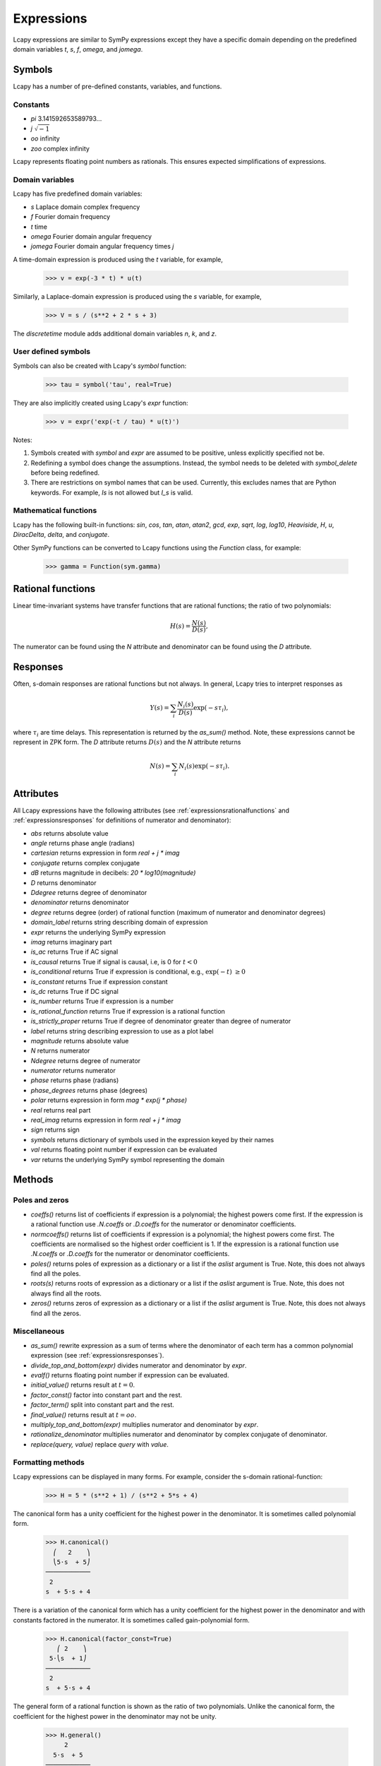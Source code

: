 .. _expressions:

===========
Expressions
===========

Lcapy expressions are similar to SymPy expressions except they have a
specific domain depending on the predefined domain variables `t`, `s`, `f`,
`omega`, and `jomega`.


Symbols
=======

Lcapy has a number of pre-defined constants, variables, and functions.


Constants
---------

- `pi` 3.141592653589793...

- `j`  :math:`\sqrt{-1}`

- `oo` infinity

- `zoo` complex infinity

Lcapy represents floating point numbers as rationals.  This ensures expected simplifications of expressions.    

.. _domainvariables:

Domain variables
----------------

Lcapy has five predefined domain variables:

- `s` Laplace domain complex frequency

- `f` Fourier domain frequency    

- `t` time
  
- `omega` Fourier domain angular frequency

- `jomega` Fourier domain angular frequency times `j`

A time-domain expression is produced using the `t` variable, for example,
  
   >>> v = exp(-3 * t) * u(t)

Similarly, a Laplace-domain expression is produced using the `s`
variable, for example,
  
   >>> V = s / (s**2 + 2 * s + 3)

The `discretetime` module adds additional domain variables `n`, `k`, and `z`.
   
   
User defined symbols
--------------------

Symbols can also be created with Lcapy's `symbol` function:

   >>> tau = symbol('tau', real=True)

They are also implicitly created using Lcapy's `expr` function:
   
   >>> v = expr('exp(-t / tau) * u(t)')

Notes:

1. Symbols created with `symbol` and `expr` are assumed to be
   positive, unless explicitly specified not be.

2. Redefining a symbol does change the assumptions.  Instead, the symbol needs to be deleted with `symbol_delete` before being redefined.

3. There are restrictions on symbol names that can be used.  Currently, this excludes names that are Python keywords.  For example, `Is` is not allowed but `I_s` is valid.


.. _expressionsfunctions:
   
Mathematical functions
----------------------

Lcapy has the following built-in functions: `sin`, `cos`, `tan`,
`atan`, `atan2`, `gcd`, `exp`, `sqrt`, `log`, `log10`, `Heaviside`,
`H`, `u`, `DiracDelta`, `delta`, and `conjugate`.

Other SymPy functions can be converted to Lcapy functions using the
`Function` class, for example:

   >>> gamma = Function(sym.gamma)   


.. _expressionsrationalfunctions:
   
Rational functions
==================

Linear time-invariant systems have transfer functions that are rational functions; the ratio of two polynomials:

.. math::
   H(s) = \frac{N(s)}{D(s)},

The numerator can be found using the `N` attribute and denominator can
be found using the `D` attribute.
   

.. _expressionsresponses:
   
Responses
=========

Often, s-domain responses are rational functions but not always.  In general, Lcapy tries to interpret responses as

.. math::
   Y(s) = \sum_{i} \frac{N_i(s)}{D(s)} \exp(-s \tau_i),

where :math:`\tau_i` are time delays.   This representation is returned by the `as_sum()` method.  Note, these expressions cannot be represent in ZPK form.  The `D` attribute returns :math:`D(s)` and the `N` attribute returns

.. math::
   N(s) = \sum_{i} N_i(s) \exp(-s \tau_i).


.. _expressionsattributes:     

Attributes
==========

All Lcapy expressions have the following attributes (see :ref:`expressionsrationalfunctions` and :ref:`expressionsresponses` for definitions of numerator and denominator):

- `abs` returns absolute value

- `angle` returns phase angle (radians)
  
- `cartesian` returns expression in form `real + j * imag`

- `conjugate` returns complex conjugate

- `dB` returns magnitude in decibels: `20 * log10(magnitude)`

- `D` returns denominator

- `Ddegree` returns degree of denominator

- `denominator` returns denominator

- `degree` returns degree (order) of rational function (maximum of numerator and denominator degrees)
  
- `domain_label` returns string describing domain of expression
  
- `expr` returns the underlying SymPy expression
  
- `imag` returns imaginary part

- `is_ac` returns True if AC signal

- `is_causal` returns True if signal is causal, i.e, is 0 for :math:`t < 0`

- `is_conditional` returns True if expression is conditional, e.g., :math:`\exp(-t)\;\; \ge 0`

- `is_constant` returns True if expression constant

- `is_dc` returns True if DC signal    

- `is_number` returns True if expression is a number

- `is_rational_function` returns True if expression is a rational function

- `is_strictly_proper` returns True if degree of denominator greater than degree of numerator
  
- `label` returns string describing expression to use as a plot label

- `magnitude` returns absolute value  

- `N` returns numerator

- `Ndegree` returns degree of numerator    

- `numerator` returns numerator

- `phase` returns phase (radians)

- `phase_degrees` returns phase (degrees)    

- `polar` returns expression in form `mag * exp(j * phase)`

- `real` returns real part  

- `real_imag` returns expression in form `real + j * imag`

- `sign` returns sign

- `symbols` returns dictionary of symbols used in the expression keyed by their names

- `val` returns floating point number if expression can be evaluated

- `var` returns the underlying SymPy symbol representing the domain
    

.. _expressionsmethods:  

Methods
=======

Poles and zeros
---------------

- `coeffs()` returns list of coefficients if expression is a polynomial; the highest powers come first.  If the expression is a rational function use `.N.coeffs` or `.D.coeffs` for the numerator or denominator coefficients.

- `normcoeffs()` returns list of coefficients if expression is a polynomial; the highest powers come first.  The coefficients are normalised so the highest order coefficient is 1.  If the expression is a rational function use `.N.coeffs` or `.D.coeffs` for the numerator or denominator coefficients.

- `poles()` returns poles of expression as a dictionary or a list if the `aslist` argument is True.  Note, this does not always find all the poles.   

- `roots(s)` returns roots of expression as a dictionary or a list if the `aslist` argument is True.  Note, this does not always find all the roots.

- `zeros()` returns zeros of expression as a dictionary or a list if the `aslist` argument is True.  Note, this does not always find all the zeros.   
  

Miscellaneous
-------------

- `as_sum()` rewrite expression as a sum of terms where the denominator of each term has a common polynomial expression (see :ref:`expressionsresponses`).

- `divide_top_and_bottom(expr)` divides numerator and denominator by `expr`.

- `evalf()` returns floating point number if expression can be evaluated.
    
- `initial_value()` returns result at :math:`t = 0`.

- `factor_const()` factor into constant part and the rest.

- `factor_term()` split into constant part and the rest.    
  
- `final_value()` returns result at :math:`t = oo`.

- `multiply_top_and_bottom(expr)` multiplies numerator and denominator by `expr`.

- `rationalize_denominator` multiplies numerator and denominator by complex conjugate of denominator.

- `replace(query, value)` replace `query` with `value`.

  
.. _expressionsprinting:  
  
Formatting methods
------------------

Lcapy expressions can be displayed in many forms.  For example,
consider the s-domain rational-function:

   >>> H = 5 * (s**2 + 1) / (s**2 + 5*s + 4)     

The canonical form has a unity coefficient for the highest power in the denominator.  It is sometimes called polynomial form.
   
   >>> H.canonical()
     ⎛   2    ⎞ 
     ⎝5⋅s  + 5⎠   
   ────────────
    2          
   s  + 5⋅s + 4

There is a variation of the canonical form which has a unity coefficient for the highest power in the denominator and with constants factored in the numerator.   It is sometimes called gain-polynomial form.
   
   >>> H.canonical(factor_const=True)
      ⎛ 2    ⎞ 
    5⋅⎝s  + 1⎠ 
   ────────────
    2          
   s  + 5⋅s + 4

The general form of a rational function is shown as the ratio of two polynomials.   Unlike the canonical form, the coefficient for the highest power in the denominator may not be unity.
   
   >>> H.general()
        2      
     5⋅s  + 5  
   ────────────
    2          
   s  + 5⋅s + 4

The factored form show both the numerator and denominator polynomials  factored.  It is an alias for `ZPK` (zero-pole-gain) form.
   
   
   >>> H.factored()
   5⋅(s - ⅉ)⋅(s + ⅉ)
   ─────────────────
    (s + 1)⋅(s + 4) 

The partial fraction form has terms that are strictly proper.
    
   >>> H.partfrac()
           85          10   
   5 - ───────── + ─────────
       3⋅(s + 4)   3⋅(s + 1)

The `recippartfrac()` method generates a partial fraction expansion using the reciprocal of the variable:

   >>> H.recipartfrac()
   5       10          85    
   ─ - ───────── + ──────────
   4     ⎛    1⎞      ⎛1   1⎞
       3⋅⎜1 + ─⎟   48⋅⎜─ + ─⎟
         ⎝    s⎠      ⎝4   s⎠

       
The standard form expresses the rational function as the sum of a polynomial and a strictly proper rational function.
       
   >>> H.standard()
      25⋅s + 15      
   - ──────────── + 5
      2              
     s  + 5⋅s + 4    

The time constant form factors the rational function into gain-time-constant form.
   
   >>> H.timeconst()
   5⋅(-ⅉ⋅s + 1)⋅(ⅉ⋅s + 1)
   ──────────────────────
       ⎛s    ⎞           
     4⋅⎜─ + 1⎟⋅(s + 1)   
       ⎝4    ⎠           

The expanded canonical form expresses the rational function into the sum of rational functions where the numerator of each term contains a unique monomial.
       
   >>> H.expandcanonical()  
          2                   
       5⋅s             5      
   ──────────── + ────────────
    2              2          
   s  + 5⋅s + 4   s  + 5⋅s + 4


The `partfrac()` and `recippartfrac()` methods have a `combine_conjugates` argument.  If this is True, quadractic factors will not be split into two terms.  For example,

   >>> H = 5 / (s * (s**2 + 1))
   >>> H.partfrac()
         5           5       5
   - ───────── - ───────── + ─
     2⋅(s + ⅉ)   2⋅(s - ⅉ)   s
   >>> H.partfrac(combine_conjugates=True)
         5⋅s     5
      - ────── + ─
         2       s
        s  + 1    
  

Printing methods
----------------

- `pprint()` pretty print an expression

- `latex()`  convert an expression to LaTeX string representation

- `pretty()` convert an expression to a string with a prettified form

- `plot()` plot the expression, provided there are no free symbols
  

SymPy methods
-------------

If Lcapy does not have a method defined but the underlying SymPy
expression does, the SymPy method is used.  For example,

- `diff()`

- `simplify()`
  
   
Utility functions
=================

- `symbol()`  create a symbol

- `expr()` create an expression.  This can also create lists, tuples, and dictionaries of expressions.

Note, SymPy does not allow symbol names that are Python keywords.  For example,
`expr('is(t)')` fails.  A workaround is to use an underscore in the name, for example, `expr('i_s(t)')`.
  
  
Transformation and substitution
===============================      

Substitution and transformation use a similar syntax `V(arg)`.  If
`arg` is a domain variable `t`, `f`, `s`, `omega`, or `jomega`,
transformation is performed, otherwise substitution is performed.
This behaviour can be explicitly controlled using the `subs` and
`transform` methods, for example,

   >>> from lcapy import *
   >>> V1 = Voltage('3 * exp(-2 * t)')
   >>> V1.transform(s)
     3  
   ─────
   s + 2
   >>> V1.transform(t)
      -2⋅t
   3⋅e    
   >>> V1.subs(2)
      -4
   3⋅e  


Transformation
--------------


- `V(t)` returns the time domain transformation

- `V(f)` returns the Fourier domain transformation      

- `V(s)` returns the Laplace domain (s-domain) transformation

- `V(omega)` returns the angular Fourier domain transformation

- `V(jomega)` returns the angular Fourier domain transformation
  obtained from the Laplace domain transformation with :math:`s = j
  \omega`.

For example:

   >>> from lcapy import *
   >>> V1 = Voltage('3 * exp(-2 * t)')
   >>> V1(t)
      -2⋅t
   3⋅e    
   >>> V1(s)    
     3  
   ─────
   s + 2

  
Substitution
------------

Substitution replaces sub-expressions with new sub-expressions in an
expression.  It is most commonly used to replace the underlying
variable with a constant, for example,

   >>> a = 3 * s
   >>> b = a(2)
   >>> b
   6


Evaluation
----------
    
Evaluation is similar to substitution but requires all symbols in an
expression to be substituted with values.  The result is a numerical
answer.  The evaluation method is useful for plotting results.  For
example,

   >>> a = expr('t**2 + 2 * t + 1')
   >>> a.evaluate(0)
   1.0

The argument to `evaluate` can be a scalar, a tuple, a list, or a
NumPy array.  For example,

   >>> a = expr('t**2 + 2 * t + 1')
   >>> tv = np.linspace(0, 1, 5)
   >>> a.evaluate(tv)
   array([1.    , 1.5625, 2.25  , 3.0625, 4.    ])


Phasors
=======

Phasors represent signals of the form :math:`v(t) = A \cos(\omega t +
\phi)` as a complex amplitude :math:`X = A \exp(\mathrm{j} \phi)` where
:math:`A` is the amplitude, :math:`\phi` is the phase, and the angular
frequency, :math:`\omega`, is implied.

The signal :math:`v(t) = A \sin(\omega t)` has a phase
:math:`\phi=-\pi/2`.
      

.. _immitances:
      
Immitances
==========

Immitances (impedances and admittances) are represented using the
`Impedance` and `Admittance` classes.  They are primarily for internal
use.

Immitances can be initialised using either `omega` -domain or
`s` -domain expressions, for example:

   >>> Z1 = Impedance(5 * s)
   >>> Z2 = Impedance(5 * j * omega)

The impedance can be converted to a specific domain using a domain variable
as an argument.  For example,

   >>> Z1(s)
   >>> Z1(omega)

The time-domain representation of the immitance is the inverse Laplace
transform of the s-domain immittance, for example:

   >>> Impedance(1 / s)(t)
   Heaviside(t)
   >>> Impedance(1)(t)
   δ(t)
   >>> Impedance(s)(t)
    (1)    
   δ    (t)

The common way for creating an `Immitance` uses the `Y` or `Z` attribute of a
`Oneport` component, for example:

   >>> C(3).Z
   -ⅉ 
   ───
   3⋅ω

   >>> C(3).Z(s)
    1 
   ───
   3⋅s
   >>> C(3).Y(s)
   3⋅s

   

Immitance attributes
--------------------

- `B` susceptance

- `G` conductance    
  
- `R` resistance

- `X` reactance
  
- `Y` admittance

- `Z` impedance

Impedance is related to resistance and reactance by
  
:math:`Z = R + \mathrm{j} X`

Admittance is related to conductance and susceptance by      

:math:`Y = G + \mathrm{j} B`
        
Since admittance is the reciprocal of impedance,

:math:`Y = \frac{1}{Z} = \frac{R}{R^2 + X^2} - \mathrm{j} \frac{X}{R^2 + X^2}`

Thus

:math:`G = \frac{R}{R^2 + X^2}`

and

:math:`B = \frac{-X}{R^2 + X^2}`      
      
      
Note, at DC, when :math:`X = 0`, then :math:`G = 1 / R` and is
infinite for :math:`R= 0`.  However, if Z is purely imaginary, i.e,
:math:`R = 0` then :math:`G = 0`, not infinity as might be expected.
  

Immitance methods
-----------------
  
- `oneport()` returns a `Oneport` object corresponding to the immitance.  This may be a `R`, `C`, `L`, `G`, `Y`, or `Z` object.


Voltages and currents
=====================

Voltages and currents are represented using the `Voltage` and
`Current` classes.  These classes have similar behaviour; they
represent an arbitrary voltage or current signal as a superposition of
DC, AC, and transient signals.

For example, the following expression is a superposition of a DC
component, an AC component, and a transient component:

   >>> V1 = Voltage('1 + 2 * cos(2 * pi * 3 * t) + 3 * u(t)')

The signal can be converted to another domain using a domain variable
as an argument:

- `V1(t)` returns the time domain expression
- `V1(f)` returns the Fourier domain expression with linear frequency
- `V1(s)` returns the Laplace domain expression
- `V1(omega)` returns the Fourier domain expression with angular frequency
- `V1(jomega)` returns the Fourier domain expression with angular frequency    



Voltage and current attributes
------------------------------

- `dc` returns the DC component
- `ac` returns a dictionary of the AC components, keyed by the frequency
- `transient` returns the time-domain transient component
- `is_dc` returns True if a pure DC signal
- `is_ac` returns True if a pure AC signal
- `is_transient` returns True if a pure transient signal
- `has_dc` returns True if has a DC signal
- `has_ac` returns True if has an AC signal
- `has_transient` returns True if has a transient signal


Voltage and current methods
---------------------------

- `oneport()` returns a `Oneport` object corresponding to the immitance.  This may be a `V` or `I` object.


Assumptions
===========

SymPy relies on assumptions to help simplify expressions.  In
addition, Lcapy requires assumptions to help determine inverse Laplace
transforms.

There are several attributes for determining assumptions:

- `is_dc` -- constant

- `is_ac` -- sinusoidal

- `is_causal` -- zero for :math:`t < 0`

- `is_real` -- real

- `is_complex` -- complex

- `is_positive` -- positive

- `is_integer` -- integer
    
For example:
  
   >>> t.is_complex  
   False
   >>> s.is_complex
   True
  

Assumptions for symbols
-----------------------

The more specific assumptions are, the easier it is for SymPy to solve
an expression.  For example,

   >>> C_1 = symbol('C_1', positive=True)

is more appropriate for a capacitor value than

   >>> C_1 = symbol('C_1', complex=True)


Notes:

   1. By default, the `symbol` and `expr` functions assume `positive=True` unless `real=True` or `positive=False` are specified.
   2. SymPy considers variables of the same name but different assumptions to be different.  This can cause much confusion since the variables look identical when printed.  To avoid this problem, Lcapy creates a symbol cache for each circuit.  The assumptions associated with the symbol are from when it is created.


The list of explicit assumptions for an expression can be found from
the `assumptions` attribute.  For example,

   >>> a = 2 * t + 3
   >>> a.assumptions
   {'real': True}

The `assumptions0` attribute shows all the assumptions assumed by SymPy.   

      
Assumptions for inverse Laplace transform
-----------------------------------------

The unilateral Laplace transform ignores the function for :math:`t <
0`.  The unilateral inverse Laplace transform thus cannot determine
the result for :math:`t <0` unless it has additional information.
This is provided using assumptions:

-  `causal` says the signal is zero for :math:`t < 0`.

-  `ac` says the signal is sinusoidal.

-  `dc` says the signal is constant.

-  `damped_sin` says to write response of a second-order system as a damped sinusoid.
   
For example,

   >>> H = 1 / (s + 2)
   >>> H(t)
   ⎧ -2⋅t           
   ⎨e      for t ≥ 0
   ⎩                
   >>> H(t, causal=True)
    -2⋅t             
   e    ⋅Heaviside(t)

   >>> h = cos(6 * pi * t)
   >>> H = h(s)
   >>> H
       s     
   ──────────
    2       2
   s  + 36⋅π 
   >>> H(t)
   {cos(6⋅π⋅t)  for t ≥ 0
   >>> H(t, ac=True)
   cos(6⋅π⋅t)


Domain classes
==============

Lcapy has many expression classes, one for each combination of domain
(time, Fourier, Laplace, etc) and expression type (voltage, current,
impedance, admittance, transfer function).  For example, to represent
Laplace domain entities there are the following classes:

- `sExpr` generic Laplace-domain expression

- `Vs` Laplace-domain voltage

- `Is` Laplace-domain current

- `Hs` Laplace-domain transfer function

- `Ys` Laplace-domain admittance

- `Zs` Laplace-domain impedance


.. _parameterization:

Parameterization
================

Lcapy can parameterize a number of first order, second order, and third order s-domain expressions.  For example, 

   >>> H1 = 3 / (s + 2)
   >>> H1p, defs = H1.parameterize()
   >>> H1p
     K  
   ─────
   α + s
   >>> defs                                                                    
   {K: 3, alpha: 2}

Here `defs` is a dictionary of the parameter definitions.
   
The original expression can be obtained by substituting the parameter definitions into the parameterized expression:

   >>> H1p.subs(defs)                                                           
     3  
   ─────
   s + 2

Here's a second order example:

   >>> H2 = 3 / (s**2 + 2*s + 4)
   >>> H2p, defs = H2.parameterize()
   >>> H2p
              K         
   ───────────────────
     2               2
   ω₀  + 2⋅ω₀⋅s⋅ζ + s 
 
   >>> defs
   {K: 3, omega_0: 2, zeta: 1/2}

Second order systems can be parameterized in many ways.  Here's another:

   >>> H2p, defs = H2.parameterize(zeta=False)
   >>> H2p
               K           
   ───────────────────────
     2    2              2
   ω₁  + s  + 2⋅s⋅σ₁ + σ₁ 

   >>> defs
   {K: 3, omega_1: √3, sigma_1: 1}
   
  
SymPy
=====

The underlying SymPy expression can be obtained using the `expr`
attribute of an Lcapy expression.  For example,

   >>> a = 2 * t + 3
   >>> a.expr
   2⋅t + 3

The methods of the SymPy expression can be accessed from the Lcapy expression, for example,

   >>> a.as_ordered_terms()
   [2⋅t, 3]

Another example is accessing the SymPy symbol assumptions:

   >>> t.assumptions0
   {'commutative': True,
    'complex': True,
    'hermitian': True,
    'imaginary': False,
    'real': True}
   
Lcapy represents floating point numbers as rationals.  This ensures expected simplifications of expressions.


